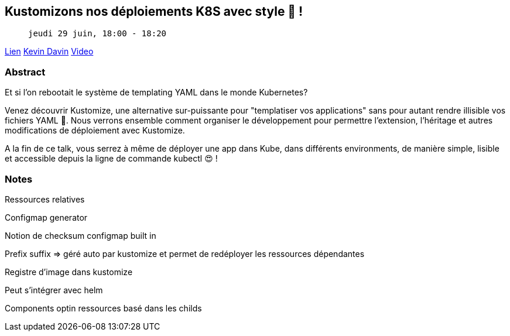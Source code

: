 == Kustomizons nos déploiements K8S avec style 🤩 !

>  jeudi 29 juin, 18:00 - 18:20

link:https://sunny-tech.io/sessions/kustomizons-nos-deploiements-k[Lien]
link:https://sunny-tech.io/speakers/kevin-davin[Kevin Davin]
link:https://www.youtube.com/watch?v=Bdnaf9UGyVM&list=PLz7aCyCbFOu-5OE0ajDUVjlqBFq1y9XiQ&index=16[Video]

=== Abstract

Et si l'on rebootait le système de templating YAML dans le monde Kubernetes?

Venez découvrir Kustomize, une alternative sur-puissante pour "templatiser vos applications" sans pour autant rendre illisible vos fichiers YAML 🎉. Nous verrons ensemble comment organiser le développement pour permettre l'extension, l'héritage et autres modifications de déploiement avec Kustomize.

A la fin de ce talk, vous serrez à même de déployer une app dans Kube, dans différents environments, de manière simple, lisible et accessible depuis la ligne de commande kubectl 😍 !

=== Notes

Ressources relatives

Configmap generator

Notion de checksum configmap built in

Prefix suffix => géré auto par kustomize et permet de redéployer les ressources dépendantes

Registre d'image dans kustomize

Peut s'intégrer avec helm

Components optin ressources basé dans les childs
